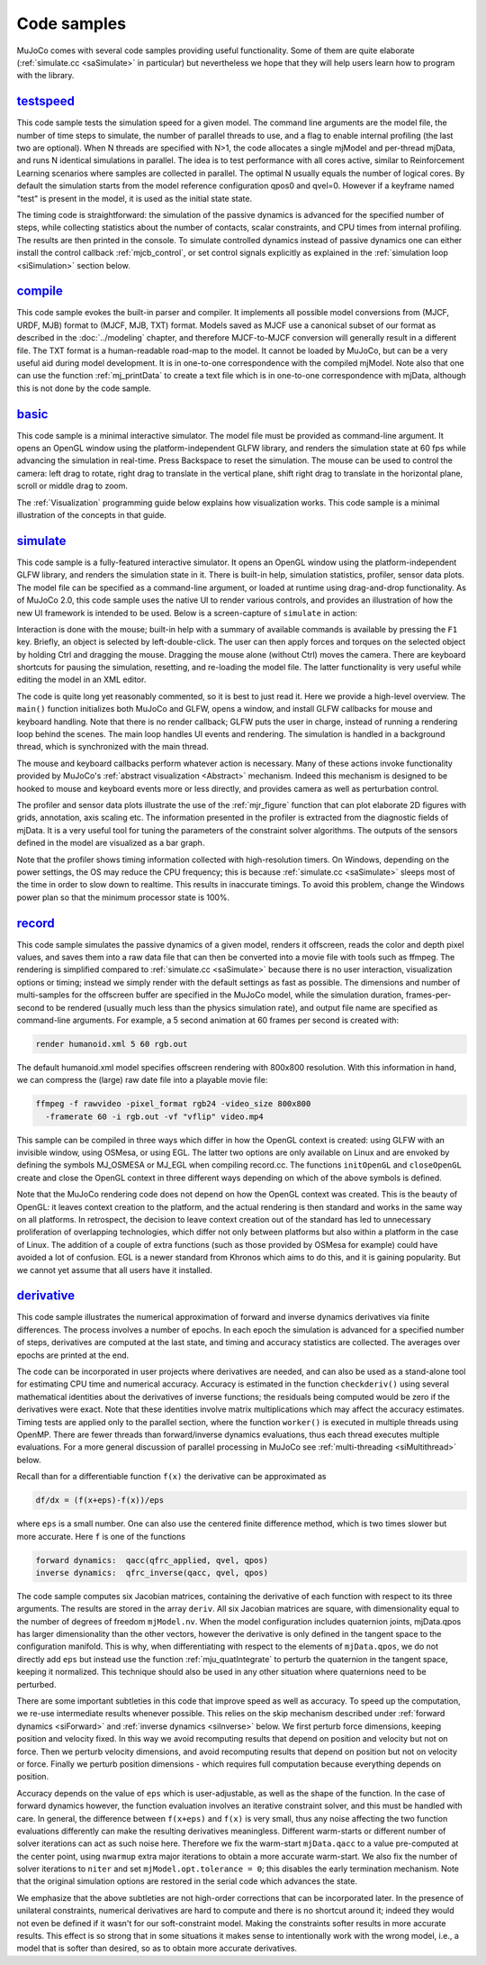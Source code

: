 .. _Sample:

Code samples
------------

MuJoCo comes with several code samples providing useful functionality. Some of them are quite elaborate
(:ref:`simulate.cc <saSimulate>` in particular) but nevertheless we hope that they will help users learn how to program
with the library.

.. _saTestspeed:

`testspeed <https://github.com/google-deepmind/mujoco/blob/main/sample/testspeed.cc>`_
~~~~~~~~~~~~~~~~~~~~~~~~~~~~~~~~~~~~~~~~~~~~~~~~~~~~~~~~~~~~~~~~~~~~~~~~~~~~~~~~~~~~~~

This code sample tests the simulation speed for a given model. The command line arguments are the model file, the
number of time steps to simulate, the number of parallel threads to use, and a flag to enable internal profiling (the
last two are optional). When N threads are specified with N>1, the code allocates a single mjModel and per-thread
mjData, and runs N identical simulations in parallel. The idea is to test performance with all cores active, similar
to Reinforcement Learning scenarios where samples are collected in parallel. The optimal N usually equals the number
of logical cores. By default the simulation starts from the model reference configuration qpos0 and qvel=0. However if
a keyframe named "test" is present in the model, it is used as the initial state state.

The timing code is straightforward: the simulation of the passive dynamics is advanced for the specified number of
steps, while collecting statistics about the number of contacts, scalar constraints, and CPU times from internal
profiling. The results are then printed in the console. To simulate controlled dynamics instead of passive dynamics
one can either install the control callback :ref:`mjcb_control`, or set control signals
explicitly as explained in the :ref:`simulation loop <siSimulation>` section below.

.. _saCompile:

`compile <https://github.com/google-deepmind/mujoco/blob/main/sample/compile.cc>`_
~~~~~~~~~~~~~~~~~~~~~~~~~~~~~~~~~~~~~~~~~~~~~~~~~~~~~~~~~~~~~~~~~~~~~~~~~~~~~~~~~~

This code sample evokes the built-in parser and compiler. It implements all possible model conversions from (MJCF, URDF,
MJB) format to (MJCF, MJB, TXT) format. Models saved as MJCF use a canonical subset of our format as described in the
:doc:`../modeling` chapter, and therefore MJCF-to-MJCF conversion will generally result in a different file.
The TXT format is a human-readable road-map to the model. It cannot be loaded by MuJoCo, but can be a very useful aid
during model development. It is in one-to-one correspondence with the compiled mjModel. Note also that one can use the
function :ref:`mj_printData` to create a text file which is in one-to-one correspondence
with mjData, although this is not done by the code sample.

.. _saBasic:

`basic <https://github.com/google-deepmind/mujoco/blob/main/sample/basic.cc>`_
~~~~~~~~~~~~~~~~~~~~~~~~~~~~~~~~~~~~~~~~~~~~~~~~~~~~~~~~~~~~~~~~~~~~~~~~~~~~~~

This code sample is a minimal interactive simulator. The model file must be provided as command-line argument. It
opens an OpenGL window using the platform-independent GLFW library, and renders the simulation state at 60 fps while
advancing the simulation in real-time. Press Backspace to reset the simulation. The mouse can be used to control the
camera: left drag to rotate, right drag to translate in the vertical plane, shift right drag to translate in the
horizontal plane, scroll or middle drag to zoom.

The :ref:`Visualization` programming guide below explains how visualization works. This code sample is a minimal
illustration of the concepts in that guide.

.. _saSimulate:

`simulate <https://github.com/google-deepmind/mujoco/blob/main/simulate>`_
~~~~~~~~~~~~~~~~~~~~~~~~~~~~~~~~~~~~~~~~~~~~~~~~~~~~~~~~~~~~~~~~~~~~~~~~~~

This code sample is a fully-featured interactive simulator. It opens an OpenGL window using the platform-independent
GLFW library, and renders the simulation state in it. There is built-in help, simulation statistics, profiler, sensor
data plots. The model file can be specified as a command-line argument, or loaded at runtime using drag-and-drop
functionality. As of MuJoCo 2.0, this code sample uses the native UI to render various controls, and provides an
illustration of how the new UI framework is intended to be used. Below is a screen-capture of ``simulate`` in action:

..  youtube:: 0ORsj_E17B0
    :align: center

Interaction is done with the mouse; built-in help with a summary of available commands is available by pressing the
``F1`` key. Briefly, an object is selected by left-double-click. The user can then apply forces and torques on the
selected object by holding Ctrl and dragging the mouse. Dragging the mouse alone (without Ctrl) moves the camera. There
are keyboard shortcuts for pausing the simulation, resetting, and re-loading the model file. The latter functionality is
very useful while editing the model in an XML editor.

The code is quite long yet reasonably commented, so it is best to just read it. Here we provide a high-level overview.
The ``main()`` function initializes both MuJoCo and GLFW, opens a window, and install GLFW callbacks for mouse and
keyboard handling. Note that there is no render callback; GLFW puts the user in charge, instead of running a rendering
loop behind the scenes. The main loop handles UI events and rendering. The simulation is handled in a background
thread, which is synchronized with the main thread.

The mouse and keyboard callbacks perform whatever action is necessary. Many of these actions invoke functionality
provided by MuJoCo's :ref:`abstract visualization <Abstract>` mechanism. Indeed this mechanism is designed to be
hooked to mouse and keyboard events more or less directly, and provides camera as well as perturbation control.

The profiler and sensor data plots illustrate the use of the :ref:`mjr_figure` function
that can plot elaborate 2D figures with grids, annotation, axis scaling etc. The information presented in the profiler
is extracted from the diagnostic fields of mjData. It is a very useful tool for tuning the parameters of the
constraint solver algorithms. The outputs of the sensors defined in the model are visualized as a bar graph.

Note that the profiler shows timing information collected with high-resolution timers. On Windows, depending on the
power settings, the OS may reduce the CPU frequency; this is because :ref:`simulate.cc <saSimulate>` sleeps most of
the time in order to slow down to realtime. This results in inaccurate timings. To avoid this problem, change the
Windows power plan so that the minimum processor state is 100%.

.. _saRecord:

`record <https://github.com/google-deepmind/mujoco/blob/main/sample/record.cc>`_
~~~~~~~~~~~~~~~~~~~~~~~~~~~~~~~~~~~~~~~~~~~~~~~~~~~~~~~~~~~~~~~~~~~~~~~~~~~~~~~~

This code sample simulates the passive dynamics of a given model, renders it offscreen, reads the color and depth pixel
values, and saves them into a raw data file that can then be converted into a movie file with tools such as ffmpeg. The
rendering is simplified compared to :ref:`simulate.cc <saSimulate>` because there is no user interaction, visualization
options or timing; instead we simply render with the default settings as fast as possible. The dimensions and number of
multi-samples for the offscreen buffer are specified in the MuJoCo model, while the simulation duration, frames-per-
second to be rendered (usually much less than the physics simulation rate), and output file name are specified as
command-line arguments. For example, a 5 second animation at 60 frames per second is created with:

.. code-block:: Shell

     render humanoid.xml 5 60 rgb.out

The default humanoid.xml model specifies offscreen rendering with 800x800 resolution. With this information in hand, we
can compress the (large) raw date file into a playable movie file:

.. code-block:: Shell

     ffmpeg -f rawvideo -pixel_format rgb24 -video_size 800x800
       -framerate 60 -i rgb.out -vf "vflip" video.mp4

This sample can be compiled in three ways which differ in how the OpenGL context is created: using GLFW with an
invisible window, using OSMesa, or using EGL. The latter two options are only available on Linux and are envoked by
defining the symbols MJ_OSMESA or MJ_EGL when compiling record.cc. The functions ``initOpenGL`` and ``closeOpenGL``
create and close the OpenGL context in three different ways depending on which of the above symbols is defined.

Note that the MuJoCo rendering code does not depend on how the OpenGL context was created. This is the beauty of
OpenGL: it leaves context creation to the platform, and the actual rendering is then standard and works in the same
way on all platforms. In retrospect, the decision to leave context creation out of the standard has led to unnecessary
proliferation of overlapping technologies, which differ not only between platforms but also within a platform in the
case of Linux. The addition of a couple of extra functions (such as those provided by OSMesa for example) could have
avoided a lot of confusion. EGL is a newer standard from Khronos which aims to do this, and it is gaining popularity.
But we cannot yet assume that all users have it installed.

.. _saDerivative:

`derivative <https://github.com/google-deepmind/mujoco/blob/main/sample/derivative.cc>`_
~~~~~~~~~~~~~~~~~~~~~~~~~~~~~~~~~~~~~~~~~~~~~~~~~~~~~~~~~~~~~~~~~~~~~~~~~~~~~~~~~~~~~~~~

This code sample illustrates the numerical approximation of forward and inverse dynamics derivatives via finite
differences. The process involves a number of epochs. In each epoch the simulation is advanced for a specified number
of steps, derivatives are computed at the last state, and timing and accuracy statistics are collected. The averages
over epochs are printed at the end.

The code can be incorporated in user projects where derivatives are needed, and can also be used as a stand-alone tool
for estimating CPU time and numerical accuracy. Accuracy is estimated in the function ``checkderiv()`` using several
mathematical identities about the derivatives of inverse functions; the residuals being computed would be zero if the
derivatives were exact. Note that these identities involve matrix multiplications which may affect the accuracy
estimates. Timing tests are applied only to the parallel section, where the function ``worker()`` is executed in
multiple threads using OpenMP. There are fewer threads than forward/inverse dynamics evaluations, thus each thread
executes multiple evaluations. For a more general discussion of parallel processing in MuJoCo see
:ref:`multi-threading <siMultithread>` below.

Recall than for a differentiable function ``f(x)`` the derivative can be approximated as

.. code-block:: Text

     df/dx = (f(x+eps)-f(x))/eps

where ``eps`` is a small number. One can also use the centered finite difference method, which is two times slower but
more accurate. Here ``f`` is one of the functions

.. code-block:: Text

     forward dynamics:  qacc(qfrc_applied, qvel, qpos)
     inverse dynamics:  qfrc_inverse(qacc, qvel, qpos)

The code sample computes six Jacobian matrices, containing the derivative of each function with respect to its three
arguments. The results are stored in the array ``deriv``. All six Jacobian matrices are square, with dimensionality
equal to the number of degrees of freedom ``mjModel.nv``. When the model configuration includes quaternion joints,
mjData.qpos has larger dimensionality than the other vectors, however the derivative is only defined in the tangent
space to the configuration manifold. This is why, when differentiating with respect to the elements of ``mjData.qpos``,
we do not directly add ``eps`` but instead use the function :ref:`mju_quatIntegrate` to perturb the quaternion in the
tangent space, keeping it normalized. This technique should also be used in any other situation where quaternions need
to be perturbed.

There are some important subtleties in this code that improve speed as well as accuracy. To speed up the computation,
we re-use intermediate results whenever possible. This relies on the skip mechanism described under :ref:`forward
dynamics <siForward>` and :ref:`inverse dynamics <siInverse>` below. We first perturb force dimensions, keeping
position and velocity fixed. In this way we avoid recomputing results that depend on position and velocity but not on
force. Then we perturb velocity dimensions, and avoid recomputing results that depend on position but not on velocity
or force. Finally we perturb position dimensions - which requires full computation because everything depends on
position.

Accuracy depends on the value of ``eps`` which is user-adjustable, as well as the shape of the function. In the case
of forward dynamics however, the function evaluation involves an iterative constraint solver, and this must be handled
with care. In general, the difference between ``f(x+eps)`` and ``f(x)`` is very small, thus any noise affecting the
two function evaluations differently can make the resulting derivatives meaningless. Different warm-starts or
different number of solver iterations can act as such noise here. Therefore we fix the warm-start ``mjData.qacc`` to a
value pre-computed at the center point, using ``nwarmup`` extra major iterations to obtain a more accurate warm-start.
We also fix the number of solver iterations to ``niter`` and set ``mjModel.opt.tolerance = 0``; this disables the early
termination mechanism. Note that the original simulation options are restored in the serial code which advances the
state.

We emphasize that the above subtleties are not high-order corrections that can be incorporated later. In the presence
of unilateral constraints, numerical derivatives are hard to compute and there is no shortcut around it; indeed they
would not even be defined if it wasn't for our soft-constraint model. Making the constraints softer results in more
accurate results. This effect is so strong that in some situations it makes sense to intentionally work with the wrong
model, i.e., a model that is softer than desired, so as to obtain more accurate derivatives.
